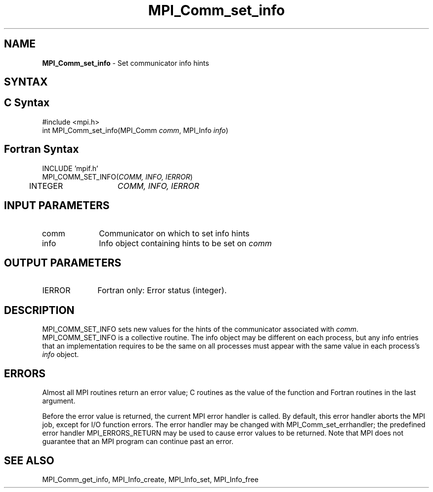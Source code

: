 .\" -*- nroff -*-
.\" Copyright 2010 Cisco Systems, Inc.  All rights reserved.
.\" Copyright 2006-2008 Sun Microsystems, Inc.
.\" Copyright (c) 1996 Thinking Machines
.\" $COPYRIGHT$
.TH MPI_Comm_set_info 3 "Aug 05, 2015" "1.8.8" "Open MPI"
.SH NAME
\fBMPI_Comm_set_info\fP \- Set communicator info hints
.
.SH SYNTAX
.ft R
.SH C Syntax
.nf
#include <mpi.h>
int MPI_Comm_set_info(MPI_Comm \fIcomm\fP, MPI_Info \fIinfo\fP)
.
.fi
.SH Fortran Syntax
.nf
INCLUDE 'mpif.h'
MPI_COMM_SET_INFO(\fICOMM, INFO, IERROR\fP)
	INTEGER	\fICOMM, INFO, IERROR \fP
.
.fi
.SH INPUT PARAMETERS
.ft R
.TP 1i
comm
Communicator on which to set info hints
.TP 1i
info
Info object containing hints to be set on
.I comm
.
.SH OUTPUT PARAMETERS
.TP 1i
IERROR
Fortran only: Error status (integer). 
.
.SH DESCRIPTION
.ft R
MPI_COMM_SET_INFO sets new values for the hints of the communicator
associated with 
.IR comm .
MPI_COMM_SET_INFO is a collective routine. The info object may be
different on each process, but any info entries that an implementation
requires to be the same on all processes must appear with the same
value in each process's 
.I info
object.
.
.SH ERRORS
Almost all MPI routines return an error value; C routines as the value
of the function and Fortran routines in the last argument.
.sp
Before the error value is returned, the current MPI error handler is
called. By default, this error handler aborts the MPI job, except for
I/O function errors. The error handler may be changed with
MPI_Comm_set_errhandler; the predefined error handler
MPI_ERRORS_RETURN may be used to cause error values to be
returned. Note that MPI does not guarantee that an MPI program can
continue past an error.
.
.SH SEE ALSO
MPI_Comm_get_info,
MPI_Info_create,
MPI_Info_set,
MPI_Info_free
